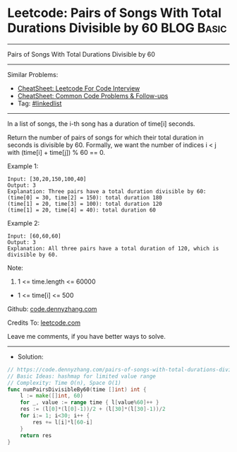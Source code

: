 * Leetcode: Pairs of Songs With Total Durations Divisible by 60  :BLOG:Basic:
#+STARTUP: showeverything
#+OPTIONS: toc:nil \n:t ^:nil creator:nil d:nil
:PROPERTIES:
:type:     hashmap
:END:
---------------------------------------------------------------------
Pairs of Songs With Total Durations Divisible by 60
---------------------------------------------------------------------
#+BEGIN_HTML
<a href="https://github.com/dennyzhang/code.dennyzhang.com/tree/master/problems/pairs-of-songs-with-total-durations-divisible-by-60"><img align="right" width="200" height="183" src="https://www.dennyzhang.com/wp-content/uploads/denny/watermark/github.png" /></a>
#+END_HTML
Similar Problems:
- [[https://cheatsheet.dennyzhang.com/cheatsheet-leetcode-A4][CheatSheet: Leetcode For Code Interview]]
- [[https://cheatsheet.dennyzhang.com/cheatsheet-followup-A4][CheatSheet: Common Code Problems & Follow-ups]]
- Tag: [[https://code.dennyzhang.com/review-linkedlist][#linkedlist]]
---------------------------------------------------------------------
In a list of songs, the i-th song has a duration of time[i] seconds. 

Return the number of pairs of songs for which their total duration in seconds is divisible by 60.  Formally, we want the number of indices i < j with (time[i] + time[j]) % 60 == 0.

Example 1:
#+BEGIN_EXAMPLE
Input: [30,20,150,100,40]
Output: 3
Explanation: Three pairs have a total duration divisible by 60:
(time[0] = 30, time[2] = 150): total duration 180
(time[1] = 20, time[3] = 100): total duration 120
(time[1] = 20, time[4] = 40): total duration 60
#+END_EXAMPLE

Example 2:
#+BEGIN_EXAMPLE
Input: [60,60,60]
Output: 3
Explanation: All three pairs have a total duration of 120, which is divisible by 60.
#+END_EXAMPLE
 
Note:

1. 1 <= time.length <= 60000
- 1 <= time[i] <= 500

Github: [[https://github.com/dennyzhang/code.dennyzhang.com/tree/master/problems/pairs-of-songs-with-total-durations-divisible-by-60][code.dennyzhang.com]]

Credits To: [[https://leetcode.com/problems/pairs-of-songs-with-total-durations-divisible-by-60/description/][leetcode.com]]

Leave me comments, if you have better ways to solve.
---------------------------------------------------------------------
- Solution:

#+BEGIN_SRC go
// https://code.dennyzhang.com/pairs-of-songs-with-total-durations-divisible-by-60
// Basic Ideas: hashmap for limited value range
// Complexity: Time O(n), Space O(1)
func numPairsDivisibleBy60(time []int) int {
    l := make([]int, 60)
    for _, value := range time { l[value%60]++ }
    res := (l[0]*(l[0]-1))/2 + (l[30]*(l[30]-1))/2
    for i:= 1; i<30; i++ {
        res += l[i]*l[60-i]
    }
    return res
}
#+END_SRC

#+BEGIN_HTML
<div style="overflow: hidden;">
<div style="float: left; padding: 5px"> <a href="https://www.linkedin.com/in/dennyzhang001"><img src="https://www.dennyzhang.com/wp-content/uploads/sns/linkedin.png" alt="linkedin" /></a></div>
<div style="float: left; padding: 5px"><a href="https://github.com/dennyzhang"><img src="https://www.dennyzhang.com/wp-content/uploads/sns/github.png" alt="github" /></a></div>
<div style="float: left; padding: 5px"><a href="https://www.dennyzhang.com/slack" target="_blank" rel="nofollow"><img src="https://www.dennyzhang.com/wp-content/uploads/sns/slack.png" alt="slack"/></a></div>
</div>
#+END_HTML
